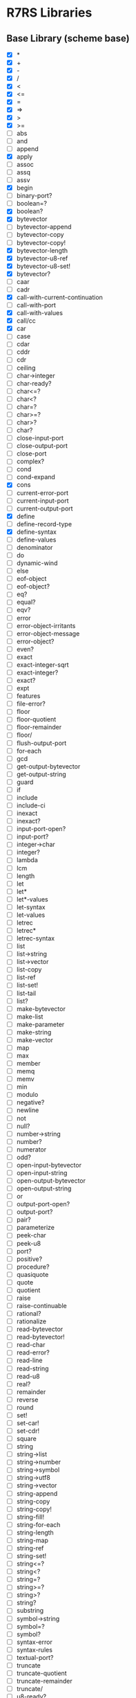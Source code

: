 * R7RS Libraries
** Base Library (scheme base)
- [X] *
- [X] +
- [X] -
- [X] /
- [X] <
- [X] <=
- [X] =
- [X] =>
- [X] >
- [X] >=
- [ ] abs
- [ ] and
- [ ] append
- [X] apply
- [ ] assoc
- [ ] assq
- [ ] assv
- [X] begin
- [ ] binary-port?
- [ ] boolean=?
- [X] boolean?
- [X] bytevector
- [ ] bytevector-append
- [ ] bytevector-copy
- [ ] bytevector-copy!
- [X] bytevector-length
- [X] bytevector-u8-ref
- [X] bytevector-u8-set!
- [X] bytevector?
- [ ] caar
- [ ] cadr
- [X] call-with-current-continuation
- [ ] call-with-port
- [X] call-with-values
- [X] call/cc
- [X] car
- [ ] case
- [ ] cdar
- [ ] cddr
- [ ] cdr
- [ ] ceiling
- [ ] char->integer
- [ ] char-ready?
- [ ] char<=?
- [ ] char<?
- [ ] char=?
- [ ] char>=?
- [ ] char>?
- [ ] char?
- [ ] close-input-port
- [ ] close-output-port
- [ ] close-port
- [ ] complex?
- [ ] cond
- [ ] cond-expand
- [X] cons
- [ ] current-error-port
- [ ] current-input-port
- [ ] current-output-port
- [X] define
- [ ] define-record-type
- [X] define-syntax
- [ ] define-values
- [ ] denominator
- [ ] do
- [ ] dynamic-wind
- [ ] else
- [ ] eof-object
- [ ] eof-object?
- [ ] eq?
- [ ] equal?
- [ ] eqv?
- [ ] error
- [ ] error-object-irritants
- [ ] error-object-message
- [ ] error-object?
- [ ] even?
- [ ] exact
- [ ] exact-integer-sqrt
- [ ] exact-integer?
- [ ] exact?
- [ ] expt
- [ ] features
- [ ] file-error?
- [ ] floor
- [ ] floor-quotient
- [ ] floor-remainder
- [ ] floor/
- [ ] flush-output-port
- [ ] for-each
- [ ] gcd
- [ ] get-output-bytevector
- [ ] get-output-string
- [ ] guard
- [ ] if
- [ ] include
- [ ] include-ci
- [ ] inexact
- [ ] inexact?
- [ ] input-port-open?
- [ ] input-port?
- [ ] integer->char
- [ ] integer?
- [ ] lambda
- [ ] lcm
- [ ] length
- [ ] let
- [ ] let*
- [ ] let*-values
- [ ] let-syntax
- [ ] let-values
- [ ] letrec
- [ ] letrec*
- [ ] letrec-syntax
- [ ] list
- [ ] list->string
- [ ] list->vector
- [ ] list-copy
- [ ] list-ref
- [ ] list-set!
- [ ] list-tail
- [ ] list?
- [ ] make-bytevector
- [ ] make-list
- [ ] make-parameter
- [ ] make-string
- [ ] make-vector
- [ ] map
- [ ] max
- [ ] member
- [ ] memq
- [ ] memv
- [ ] min
- [ ] modulo
- [ ] negative?
- [ ] newline
- [ ] not
- [ ] null?
- [ ] number->string
- [ ] number?
- [ ] numerator
- [ ] odd?
- [ ] open-input-bytevector
- [ ] open-input-string
- [ ] open-output-bytevector
- [ ] open-output-string
- [ ] or
- [ ] output-port-open?
- [ ] output-port?
- [ ] pair?
- [ ] parameterize
- [ ] peek-char
- [ ] peek-u8
- [ ] port?
- [ ] positive?
- [ ] procedure?
- [ ] quasiquote
- [ ] quote
- [ ] quotient
- [ ] raise
- [ ] raise-continuable
- [ ] rational?
- [ ] rationalize
- [ ] read-bytevector
- [ ] read-bytevector!
- [ ] read-char
- [ ] read-error?
- [ ] read-line
- [ ] read-string
- [ ] read-u8
- [ ] real?
- [ ] remainder
- [ ] reverse
- [ ] round
- [ ] set!
- [ ] set-car!
- [ ] set-cdr!
- [ ] square
- [ ] string
- [ ] string->list
- [ ] string->number
- [ ] string->symbol
- [ ] string->utf8
- [ ] string->vector
- [ ] string-append
- [ ] string-copy
- [ ] string-copy!
- [ ] string-fill!
- [ ] string-for-each
- [ ] string-length
- [ ] string-map
- [ ] string-ref
- [ ] string-set!
- [ ] string<=?
- [ ] string<?
- [ ] string=?
- [ ] string>=?
- [ ] string>?
- [ ] string?
- [ ] substring
- [ ] symbol->string
- [ ] symbol=?
- [ ] symbol?
- [ ] syntax-error
- [ ] syntax-rules
- [ ] textual-port?
- [ ] truncate
- [ ] truncate-quotient
- [ ] truncate-remainder
- [ ] truncate/
- [ ] u8-ready?
- [ ] unless
- [ ] unquote
- [ ] unquote-splicing
- [ ] utf8->string
- [ ] values
- [X] vector
- [ ] vector->list
- [ ] vector->string
- [ ] vector-append
- [ ] vector-copy
- [ ] vector-copy!
- [ ] vector-fill!
- [ ] vector-for-each
- [X] vector-length
- [ ] vector-map
- [X] vector-ref
- [X] vector-set!
- [X] vector?
- [ ] when
- [ ] with-exception-handler
- [ ] write-bytevector
- [ ] write-char
- [ ] write-string
- [ ] write-u8
- [X] zero?
** Char Library (scheme char)
- [ ] char-alphabetic?
- [ ] char-ci<=?
- [ ] char-ci<?
- [ ] char-ci=?
- [ ] char-ci>=?
- [ ] char-ci>?
- [ ] char-downcase
- [ ] char-foldcase
- [ ] char-lower-case?
- [ ] char-numeric?
- [ ] char-upcase
- [ ] char-upper-case?
- [ ] char-whitespace?
- [ ] digit-value
- [ ] string-ci<=?
- [ ] string-ci<?
- [ ] string-ci=?
- [ ] string-ci>=?
- [ ] string-ci>?
- [ ] string-downcase
- [ ] string-foldcase
- [ ] string-upcase
** Complex Library (scheme complex)
- [ ] angle
- [ ] imag-part
- [ ] magnitude
- [ ] make-polar
- [ ] make-rectangular
- [ ] real-part
** CxR Library (scheme cxr)
- [ ] caaaar
- [ ] caaadr
- [ ] caaar
- [ ] caadar
- [ ] caaddr
- [ ] caadr
- [ ] cadaar
- [ ] cadadr
- [ ] cadar
- [ ] caddar
- [ ] cadddr
- [ ] caddr
- [ ] cdaaar
- [ ] cdaadr
- [ ] cdaar
- [ ] cdadar
- [ ] cdaddr
- [ ] cdadr
- [ ] cddaar
- [ ] cddadr
- [ ] cddar
- [ ] cdddar
- [ ] cddddr
- [ ] cdddr
** Eval Library (scheme eval)
- [ ] environment
- [ ] eval
** File Library (scheme file)
- [ ] call-with-input-file
- [ ] call-with-output-file
- [ ] delete-file
- [ ] file-exists?
- [ ] open-binary-input-file
- [ ] open-binary-output-file
- [ ] open-input-file
- [ ] open-output-file
- [ ] with-input-from-file
- [ ] with-output-to-file
** Inexact Library (scheme inexact)
- [ ] acos
- [ ] asin
- [ ] atan
- [ ] cos
- [ ] exp
- [ ] finite?
- [ ] infinite?
- [ ] log
- [ ] nan?
- [ ] sin
- [ ] sqrt
- [ ] tan
** Lazy Library (scheme lazy)
- [ ] delay
- [ ] delay-force
- [ ] force
- [ ] make-promise
- [ ] promise?
** Load Library (scheme load)
- [ ] load
** Process-Context Library (scheme process-context)
- [ ] command-line
- [ ] emergency-exit
- [ ] exit
- [ ] get-environment-variable
- [ ] get-environment-variables
** Read Library (scheme read)
- [ ] read
** Repl Library (scheme repl)
- [ ] interaction-environment
** Time Library (scheme time)
- [ ] current-jiffy
- [ ] current-second
- [ ] jiffies-per-second
** Write Library (scheme write)
- [ ] display
- [ ] write
- [ ] write-shared
- [ ] write-simple
